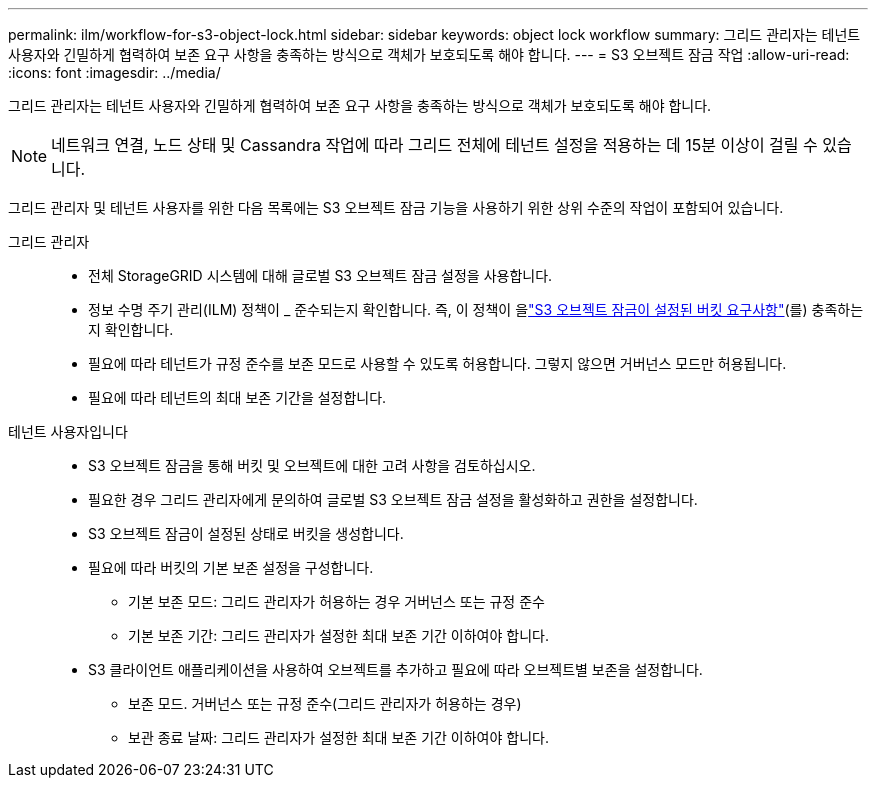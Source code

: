 ---
permalink: ilm/workflow-for-s3-object-lock.html 
sidebar: sidebar 
keywords: object lock workflow 
summary: 그리드 관리자는 테넌트 사용자와 긴밀하게 협력하여 보존 요구 사항을 충족하는 방식으로 객체가 보호되도록 해야 합니다. 
---
= S3 오브젝트 잠금 작업
:allow-uri-read: 
:icons: font
:imagesdir: ../media/


[role="lead"]
그리드 관리자는 테넌트 사용자와 긴밀하게 협력하여 보존 요구 사항을 충족하는 방식으로 객체가 보호되도록 해야 합니다.


NOTE: 네트워크 연결, 노드 상태 및 Cassandra 작업에 따라 그리드 전체에 테넌트 설정을 적용하는 데 15분 이상이 걸릴 수 있습니다.

그리드 관리자 및 테넌트 사용자를 위한 다음 목록에는 S3 오브젝트 잠금 기능을 사용하기 위한 상위 수준의 작업이 포함되어 있습니다.

그리드 관리자::
+
--
* 전체 StorageGRID 시스템에 대해 글로벌 S3 오브젝트 잠금 설정을 사용합니다.
* 정보 수명 주기 관리(ILM) 정책이 _ 준수되는지 확인합니다. 즉, 이 정책이 을link:../ilm/managing-objects-with-s3-object-lock.html["S3 오브젝트 잠금이 설정된 버킷 요구사항"](를) 충족하는지 확인합니다.
* 필요에 따라 테넌트가 규정 준수를 보존 모드로 사용할 수 있도록 허용합니다. 그렇지 않으면 거버넌스 모드만 허용됩니다.
* 필요에 따라 테넌트의 최대 보존 기간을 설정합니다.


--
테넌트 사용자입니다::
+
--
* S3 오브젝트 잠금을 통해 버킷 및 오브젝트에 대한 고려 사항을 검토하십시오.
* 필요한 경우 그리드 관리자에게 문의하여 글로벌 S3 오브젝트 잠금 설정을 활성화하고 권한을 설정합니다.
* S3 오브젝트 잠금이 설정된 상태로 버킷을 생성합니다.
* 필요에 따라 버킷의 기본 보존 설정을 구성합니다.
+
** 기본 보존 모드: 그리드 관리자가 허용하는 경우 거버넌스 또는 규정 준수
** 기본 보존 기간: 그리드 관리자가 설정한 최대 보존 기간 이하여야 합니다.


* S3 클라이언트 애플리케이션을 사용하여 오브젝트를 추가하고 필요에 따라 오브젝트별 보존을 설정합니다.
+
** 보존 모드. 거버넌스 또는 규정 준수(그리드 관리자가 허용하는 경우)
** 보관 종료 날짜: 그리드 관리자가 설정한 최대 보존 기간 이하여야 합니다.




--

